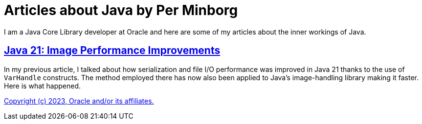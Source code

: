 = Articles about Java by Per Minborg

I am a Java Core Library developer at Oracle and here are some of my articles about the inner workings of Java.

== link:Java21/ImagePerformanceImprovements/README.adoc[Java 21: Image Performance Improvements]

In my previous article, I talked about how serialization and file I/O performance was improved in Java 21 thanks to the use of `VarHandle` constructs. The method employed there has now also been applied to Java’s image-handling library making it faster. Here is what happened.

link:LICENSE[Copyright (c) 2023, Oracle and/or its affiliates.]